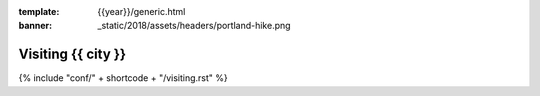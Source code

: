 :template: {{year}}/generic.html
:banner: _static/2018/assets/headers/portland-hike.png

Visiting {{ city }}
=======================

{% include "conf/" + shortcode + "/visiting.rst" %}
